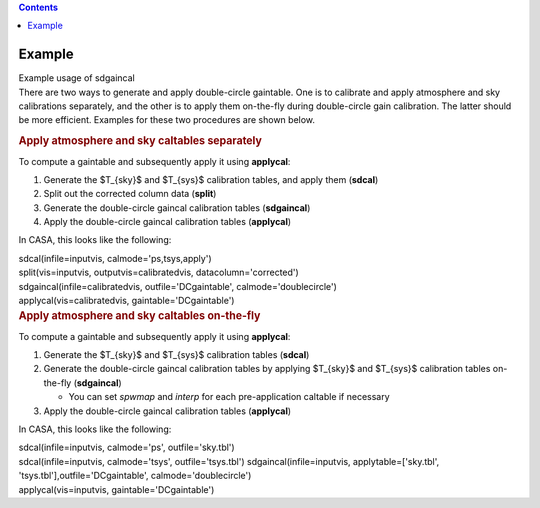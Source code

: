.. contents::
   :depth: 3
..

.. container::
   :name: viewlet-above-content-title

Example
=======

.. container::
   :name: viewlet-below-content-title

.. container:: documentDescription description

   Example usage of sdgaincal

.. container:: section
   :name: viewlet-above-content-body

.. container:: section
   :name: content-core

   .. container::
      :name: parent-fieldname-text

      There are two ways to generate and apply double-circle gaintable.
      One is to calibrate and apply atmosphere and sky calibrations
      separately, and the other is to apply them on-the-fly during
      double-circle gain calibration. The latter should be more
      efficient. Examples for these two procedures are shown below.

      .. rubric:: Apply atmosphere and sky caltables separately
         :name: apply-atmosphere-and-sky-caltables-separately

      To compute a gaintable and subsequently apply it using
      **applycal**:

      #. Generate the $T_{sky}$ and $T_{sys}$ calibration tables, and
         apply them (**sdcal**)
      #. Split out the corrected column data (**split**)
      #. Generate the double-circle gaincal calibration tables
         (**sdgaincal**)
      #. Apply the double-circle gaincal calibration tables
         (**applycal**)

      In CASA, this looks like the following:

      .. container::

         .. container:: casa-input-box

            | sdcal(infile=inputvis, calmode='ps,tsys,apply')
            | split(vis=inputvis, outputvis=calibratedvis,
              datacolumn='corrected')
            | sdgaincal(infile=calibratedvis, outfile='DCgaintable',
              calmode='doublecircle')
            | applycal(vis=calibratedvis, gaintable='DCgaintable')

      .. container::

         .. rubric:: Apply atmosphere and sky caltables on-the-fly
            :name: apply-atmosphere-and-sky-caltables-on-the-fly

         To compute a gaintable and subsequently apply it using
         **applycal**:

         #. Generate the $T_{sky}$ and $T_{sys}$ calibration tables
            (**sdcal**)
         #. Generate the double-circle gaincal calibration tables by
            applying $T_{sky}$ and $T_{sys}$ calibration tables
            on-the-fly (**sdgaincal**)

            -  You can set *spwmap* and *interp* for each
               pre-application caltable if necessary

         #. Apply the double-circle gaincal calibration tables
            (**applycal**)

         In CASA, this looks like the following:

         .. container::

            .. container:: casa-input-box

               | sdcal(infile=inputvis, calmode='ps', outfile='sky.tbl')
               | sdcal(infile=inputvis, calmode='tsys',
                 outfile='tsys.tbl')
                 sdgaincal(infile=inputvis, applytable=['sky.tbl',
                 'tsys.tbl'],outfile='DCgaintable',
                 calmode='doublecircle')
               | applycal(vis=inputvis, gaintable='DCgaintable')

.. container:: section
   :name: viewlet-below-content-body

